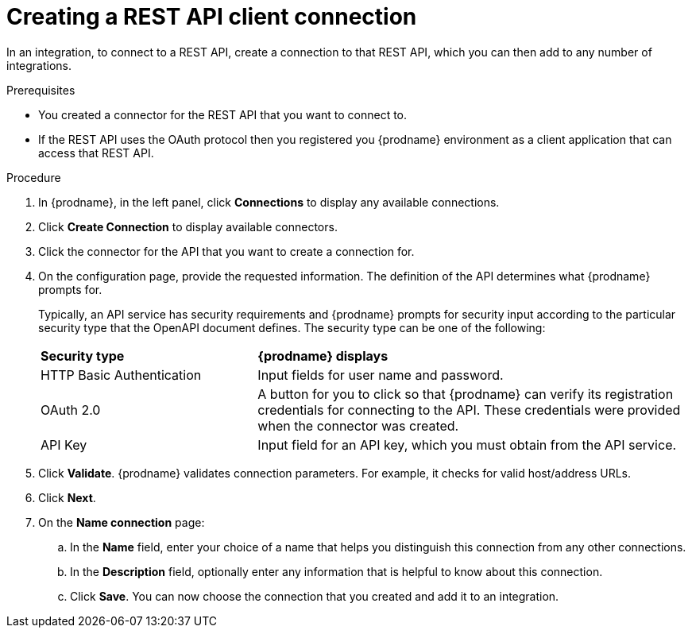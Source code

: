 // This module is included in the following assemblies:
// as_connecting-to-rest-apis.adoc

[id='create-rest-api-connection_{context}']
= Creating a REST API client connection

In an integration, to connect to a REST API, create a connection to 
that REST API, which you can then add to any number of integrations. 

.Prerequisites
* You created a connector for the REST API that you want to connect to. 
* If the REST API uses the OAuth protocol then you registered you
{prodname} environment as a client application that can access that
REST API. 

.Procedure

. In {prodname}, in the left panel, click *Connections* to
display any available connections.
. Click *Create Connection* to display
available connectors.
. Click the connector for the API that you want to create a connection for.
. On the configuration page, provide the requested information. The
definition of the API determines what {prodname} prompts for.
+
Typically, an API service has security requirements and {prodname} 
prompts for security input according to the particular security 
type that the OpenAPI document defines. The security type can be 
one of the following:
+
[cols="1,2"]
|===
|*Security type*
|*{prodname} displays*

|HTTP Basic Authentication
|Input fields for user name and password.

|OAuth 2.0
|A button for you to click so that {prodname} can verify its 
registration credentials for connecting to the API. These
credentials were provided when the connector was created. 

|API Key
|Input field for an API key, which you must obtain from the API service. 

|===

. Click *Validate*. {prodname} validates connection parameters. For example, it checks for valid host/address URLs. 
. Click *Next*.
. On the *Name connection* page:
.. In the *Name* field, enter your choice of a name that
helps you distinguish this connection from any other connections.
.. In the *Description* field, optionally enter any information that
is helpful to know about this connection.
.. Click *Save*. You can now choose the connection that you
created and add it to an integration.
